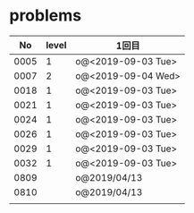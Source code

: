 #+TITLE:
#+AUTHOR: ymiyamoto
#+EMAIL: ymiyamoto324@gmail.com
#+STARTUP: showall
#+LANGUAGE:ja
#+OPTIONS: \n:nil creator:nil indent

* problems
|   No | level | 1回目              |
|------+-------+--------------------|
| 0005 |     1 | o@<2019-09-03 Tue> |
| 0007 |     2 | o@<2019-09-04 Wed> |
| 0018 |     1 | o@<2019-09-03 Tue> |
| 0021 |     1 | o@<2019-09-03 Tue> |
| 0024 |     1 | o@<2019-09-03 Tue> |
| 0026 |     1 | o@<2019-09-03 Tue> |
| 0029 |     1 | o@<2019-09-03 Tue> |
| 0032 |     1 | o@<2019-09-03 Tue> |
| 0809 |       | o@2019/04/13       |
| 0810 |       | o@2019/04/13       |
|      |       |                    |
